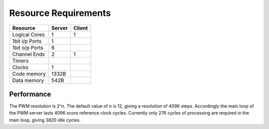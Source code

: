 Resource Requirements
=====================

+----------------+-------+-------+
| Resource       | Server| Client| 
+================+=======+=======+
| Logical Cores  |   1   |   1   |
+----------------+-------+-------+
| 1bit i/p Ports |   1   |       |
+----------------+-------+-------+
| 1bit o/p Ports |   6   |       |
+----------------+-------+-------+
| Channel Ends   |   2   |   1   |
+----------------+-------+-------+
| Timers         |       |       |
+----------------+-------+-------+
| Clocks         |   1   |       |
+----------------+-------+-------+
| Code memory    | 1332B |       |
+----------------+-------+-------+
| Data memory    | 542B  |       |
+----------------+-------+-------+


Performance
+++++++++++

The PWM resolution is 2^n. The default value of n is 12, giving a resolution of 4096 steps. Accordingly the main loop of the PWM server lasts 4096 xcore reference clock cycles. Currently only 276 cycles of processing are required in the main loop, giving 3820 idle cycles.


